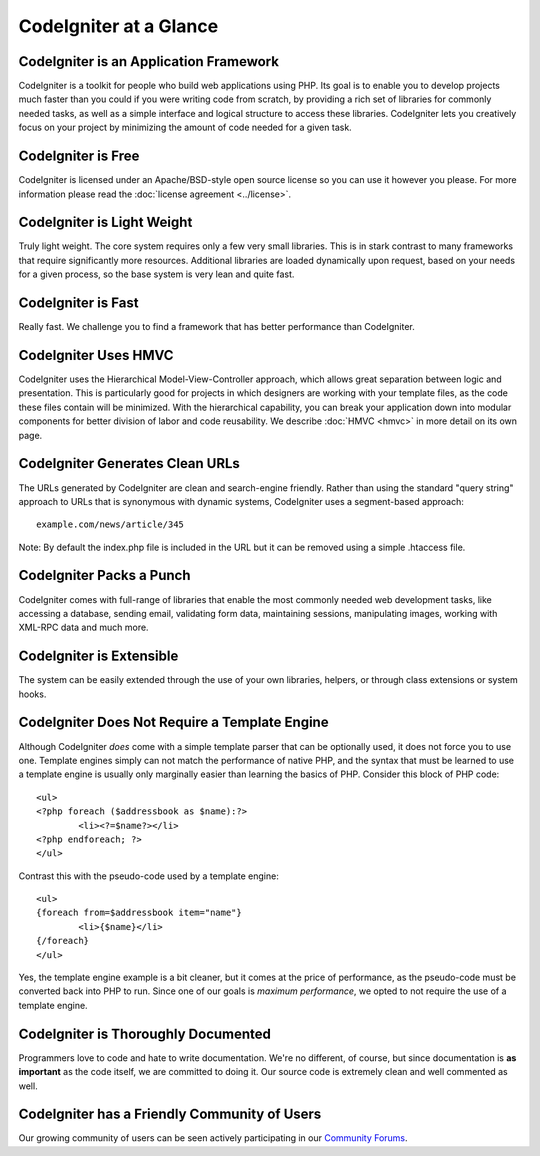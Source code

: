 #######################
CodeIgniter at a Glance
#######################

CodeIgniter is an Application Framework
=======================================

CodeIgniter is a toolkit for people who build web applications using
PHP. Its goal is to enable you to develop projects much faster than you
could if you were writing code from scratch, by providing a rich set of
libraries for commonly needed tasks, as well as a simple interface and
logical structure to access these libraries. CodeIgniter lets you
creatively focus on your project by minimizing the amount of code needed
for a given task.

CodeIgniter is Free
===================

CodeIgniter is licensed under an Apache/BSD-style open source license so
you can use it however you please. For more information please read the
:doc:`license agreement <../license>`.

CodeIgniter is Light Weight
===========================

Truly light weight. The core system requires only a few very small
libraries. This is in stark contrast to many frameworks that require
significantly more resources. Additional libraries are loaded
dynamically upon request, based on your needs for a given process, so
the base system is very lean and quite fast.

CodeIgniter is Fast
===================

Really fast. We challenge you to find a framework that has better
performance than CodeIgniter.

CodeIgniter Uses HMVC
=====================

CodeIgniter uses the Hierarchical Model-View-Controller approach, which allows
great separation between logic and presentation. This is particularly good for
projects in which designers are working with your template files, as the
code these files contain will be minimized. With the hierarchical capability,
you can break your application down into modular components for better division
of labor and code reusability. We describe :doc:`HMVC <hmvc>` in more detail
on its own page.

CodeIgniter Generates Clean URLs
================================

The URLs generated by CodeIgniter are clean and search-engine friendly.
Rather than using the standard "query string" approach to URLs that is
synonymous with dynamic systems, CodeIgniter uses a segment-based
approach::

	example.com/news/article/345

Note: By default the index.php file is included in the URL but it can be
removed using a simple .htaccess file.

CodeIgniter Packs a Punch
=========================

CodeIgniter comes with full-range of libraries that enable the most
commonly needed web development tasks, like accessing a database,
sending email, validating form data, maintaining sessions, manipulating
images, working with XML-RPC data and much more.

CodeIgniter is Extensible
=========================

The system can be easily extended through the use of your own libraries,
helpers, or through class extensions or system hooks.

CodeIgniter Does Not Require a Template Engine
==============================================

Although CodeIgniter *does* come with a simple template parser that can
be optionally used, it does not force you to use one. Template engines
simply can not match the performance of native PHP, and the syntax that
must be learned to use a template engine is usually only marginally
easier than learning the basics of PHP. Consider this block of PHP code::

	<ul>
	<?php foreach ($addressbook as $name):?>
		<li><?=$name?></li>
	<?php endforeach; ?>
	</ul>

Contrast this with the pseudo-code used by a template engine::

	<ul>
	{foreach from=$addressbook item="name"}
		<li>{$name}</li>
	{/foreach}
	</ul>

Yes, the template engine example is a bit cleaner, but it comes at the
price of performance, as the pseudo-code must be converted back into PHP
to run. Since one of our goals is *maximum performance*, we opted to not
require the use of a template engine.

CodeIgniter is Thoroughly Documented
====================================

Programmers love to code and hate to write documentation. We're no
different, of course, but since documentation is **as important** as the
code itself, we are committed to doing it. Our source code is extremely
clean and well commented as well.

CodeIgniter has a Friendly Community of Users
=============================================

Our growing community of users can be seen actively participating in our
`Community Forums <http://codeigniter.com/forums/>`_.
